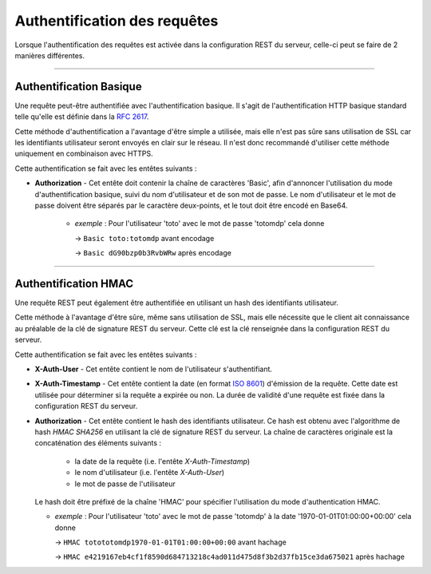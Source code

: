 Authentification des requêtes
#############################

Lorsque l'authentification des requêtes est activée dans la configuration REST du serveur,
celle-ci peut se faire de 2 manières différentes.

--------------------------------------------------------------------------------------------------------------

Authentification Basique
========================

Une requête peut-être authentifiée avec l'authentification basique. Il s'agit de l'authentification
HTTP basique standard telle qu'elle est définie dans la `RFC 2617 <https://www.ietf.org/rfc/rfc2617.txt>`_.

Cette méthode d'authentification a l'avantage d'être simple a utilisée, mais elle n'est pas sûre sans
utilisation de SSL car les identifiants utilisateur seront envoyés en clair sur le réseau. Il n'est donc
recommandé d'utiliser cette méthode uniquement en combinaison avec HTTPS.

Cette authentification se fait avec les entêtes suivants :

* **Authorization** - Cet entête doit contenir la chaîne de caractères 'Basic', afin d'annoncer l'utilisation
  du mode d'authentification basique, suivi du nom d'utilisateur et de son mot de passe.
  Le nom d'utilisateur et le mot de passe doivent être séparés par le caractère deux-points, et le tout
  doit être encodé en Base64.
    
    * *exemple* : Pour l'utilisateur 'toto' avec le mot de passe 'totomdp' cela donne
    
      -> ``Basic toto:totomdp`` avant encodage

      -> ``Basic dG90bzp0b3RvbWRw`` après encodage
      
      
--------------------------------------------------------------------------------------------------------------
    
Authentification HMAC
=====================

Une requête REST peut également être authentifiée en utilisant un hash des identifiants utilisateur.

Cette méthode à l'avantage d'être sûre, même sans utilisation de SSL, mais elle nécessite que le client
ait connaissance au préalable de la clé de signature REST du serveur. Cette clé est la clé renseignée 
dans la configuration REST du serveur.

Cette authentification se fait avec les entêtes suivants :

* **X-Auth-User** - Cet entête contient le nom de l'utilisateur s'authentifiant.

* **X-Auth-Timestamp** - Cet entête contient la date (en format `ISO 8601 <https://www.w3.org/TR/NOTE-datetime>`_) 
  d'émission de la requête. Cette date est utilisée pour déterminer si la requête a expirée ou non.
  La durée de validité d'une requête est fixée dans la configuration REST du serveur.
  
* **Authorization** - Cet entête contient le hash des identifiants utilisateur. Ce hash est obtenu avec
  l'algorithme de hash *HMAC SHA256* en utilisant la clé de signature REST du serveur.
  La chaîne de caractères originale est la concaténation des éléments suivants :
  
    * la date de la requête (i.e. l'entête *X-Auth-Timestamp*)
    * le nom d'utilisateur (i.e. l'entête *X-Auth-User*)
    * le mot de passe de l'utilisateur
    
  Le hash doit être préfixé de la chaîne 'HMAC' pour spécifier l'utilisation du mode d'authentication HMAC.
  
  * *exemple* : Pour l'utilisateur 'toto' avec le mot de passe 'totomdp' à la date '1970-01-01T01:00:00+00:00'
    cela donne
    
    -> ``HMAC totototomdp1970-01-01T01:00:00+00:00`` avant hachage
    
    -> ``HMAC e4219167eb4cf1f8590d684713218c4ad011d475d8f3b2d37fb15ce3da675021`` après hachage
